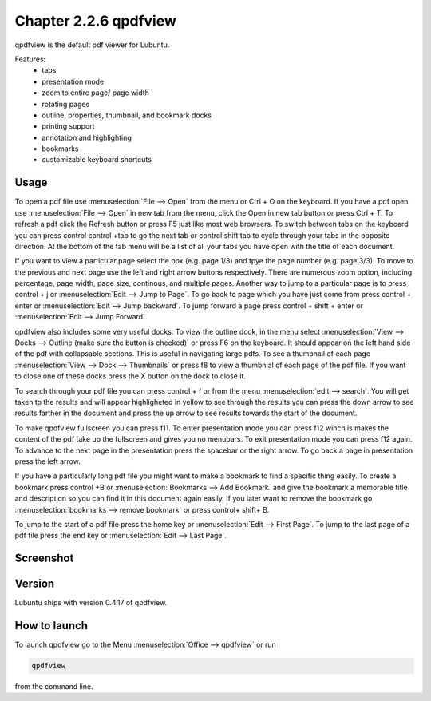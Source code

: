 Chapter 2.2.6 qpdfview
======================

qpdfview is the default pdf viewer for Lubuntu.

Features:
 - tabs
 - presentation mode
 - zoom to entire page/ page width
 - rotating pages
 - outline, properties, thumbnail, and bookmark docks
 - printing support
 - annotation and highlighting 
 - bookmarks
 - customizable keyboard shortcuts

Usage
------
To open a pdf file use :menuselection:`File --> Open` from the menu or Ctrl + O on the keyboard. If you have a pdf open use :menuselection:`File --> Open` in new tab from the menu, click the Open in new tab button or press Ctrl + T. To refresh a pdf click the Refresh button or press F5 just like most web browsers. To switch between tabs on the keyboard you can press control control +tab to go the next tab or control shift tab to cycle through your tabs in the opposite direction. At the bottom of the tab menu will be a list of all your tabs you have open with the title of each document.   

If you want to view a particular page select the box (e.g. page 1/3) and tpye the page number (e.g. page 3/3). To move to the previous and next page use the left and right arrow buttons respectively. There are numerous zoom option, including percentage, page width, page size, continous, and multiple pages. Another way to jump to a particular page is to press control + j or :menuselection:`Edit --> Jump to Page`. To go back to page which you have just come from press control + enter or :menuselection:`Edit --> Jump backward`. To jump forward a page press control + shift + enter or :menuselection:`Edit --> Jump Forward` 

qpdfview also includes some very useful docks. To view the outline dock, in the menu select :menuselection:`View --> Docks --> Outline (make sure the button is checked)` or press F6 on the keyboard. It should appear on the left hand side of the pdf with collapsable sections. This is useful in navigating large pdfs. To see a thumbnail of each page :menuselection:`View --> Dock --> Thumbnails` or press f8 to view a thumbnial of each page of the pdf file. If you want to close one of these docks press the X button on the dock to close it.  

To search through your pdf file you can press control + f or from the menu :menuselection:`edit --> search`. You will get taken to the results and will appear highligheted in yellow to see through the results you can press the down arrow to see results farther in the document and press the up arrow to see results towards the start of the document.

To make qpdfview fullscreen you can press f11. To enter presentation mode you can press f12 wihch is makes the content of the pdf take up the fullscreen and gives you no menubars. To exit presentation mode you can press f12 again. To advance to the next page in the presentation press the spacebar or the right arrow. To go back a page in presentation press the left arrow. 

If you have a particularly long pdf file you might want to make a bookmark to find a specific thing easily. To create a bookmark press control +B or  :menuselection:`Bookmarks -->  Add Bookmark` and give the bookmark a memorable title and description so you can find it in this document again easily. If you later want to remove the bookmark go :menuselection:`bookmarks --> remove bookmark` or press control+ shift+ B. 

To jump to the start of a pdf file press the home key or :menuselection:`Edit --> First Page`. To jump to the last page of a pdf file press the end key or :menuselection:`Edit --> Last Page`.  

Screenshot
----------
.. image:: qpdfview.png

Version
-------
Lubuntu ships with version 0.4.17 of qpdfview.

How to launch
-------------
To launch qpdfview go to the Menu :menuselection:`Office --> qpdfview` or run  

.. code:: 

   qpdfview 

from the command line.
